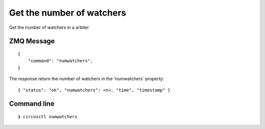 .. _numwatchers:


Get the number of watchers
==========================

Get the number of watchers in a arbiter

ZMQ Message
-----------

::

    {
        "command": "numwatchers",
    }

The response return the number of watchers in the 'numwatchers`
property::

    { "status": "ok", "numwatchers": <n>, "time", "timestamp" }


Command line
------------

::

    $ circusctl numwatchers

